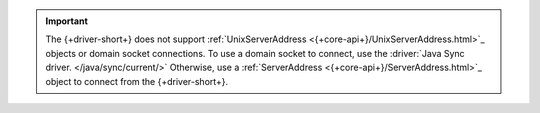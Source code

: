 .. important:: 

    The {+driver-short+} does not support :ref:`UnixServerAddress
    <{+core-api+}/UnixServerAddress.html>`_ objects or domain socket
    connections. To use a domain socket to connect, use the :driver:`Java Sync
    driver. </java/sync/current/>` Otherwise, use a :ref:`ServerAddress
    <{+core-api+}/ServerAddress.html>`_ object to connect from the
    {+driver-short+}.
